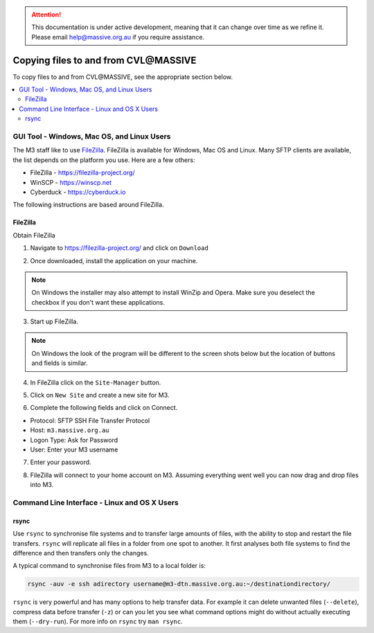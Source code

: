 .. attention::
    This documentation is under active development, meaning that it can
    change over time as we refine it. Please email help@massive.org.au if
    you require assistance.

.. |clustername| replace:: CVL\@MASSIVE

.. _transferring:

***************************************
Copying files to and from |clustername|
***************************************

To copy files to and from |clustername|, see the appropriate section below.

.. contents::
    :local:
    :depth: 2

GUI Tool - Windows, Mac OS, and Linux Users
===========================================

The M3 staff like to use `FileZilla <https://filezilla-project.org/>`_. FileZilla is available for Windows, Mac OS and Linux.
Many SFTP clients are available, the list depends on the platform you use. Here are a few others:

- FileZilla - https://filezilla-project.org/
- WinSCP - https://winscp.net
- Cyberduck - https://cyberduck.io

The following instructions are based around FileZilla.

FileZilla
---------

Obtain FileZilla

1. Navigate to https://filezilla-project.org/ and click on ``Download``

.. image:: /_static/FileZilla_website.png
   :alt: FileZilla main

2. Once downloaded, install the application on your machine.

.. note:: On Windows the installer may also attempt to install WinZip and Opera. Make sure you deselect the checkbox if you don't want these applications.

3. Start up FileZilla.

.. note:: On Windows the look of the program will be different to the screen shots below but the location of buttons and fields is similar.

4. In FileZilla click on the ``Site-Manager`` button.

.. image:: /_static/FileZilla_site-manager.png

5. Click on ``New Site`` and create a new site for M3.

.. image:: /_static/FileZilla_new-site.png

6. Complete the following fields and click on Connect.

- Protocol:   SFTP SSH File Transfer Protocol
- Host:       ``m3.massive.org.au``
- Logon Type: Ask for Password
- User:       Enter your M3 username

7. Enter your password.

.. image:: /_static/FileZilla_password.png

8. FileZilla will connect to your home account on M3. Assuming everything went well you can now drag and drop files into M3.


Command Line Interface - Linux and OS X Users
=============================================

rsync
-----
Use ``rsync`` to synchronise file systems and to transfer large amounts of files, with the ability to stop and restart
the file transfers. ``rsync`` will replicate all files in a folder from one spot to another. It first analyses both
file systems to find the difference and then transfers only the changes.

A typical command to synchronise files from M3 to a local folder is:

.. code-block:: bash

    rsync -auv -e ssh adirectory username@m3-dtn.massive.org.au:~/destinationdirectory/

``rsync`` is very powerful and has many options to help transfer data. For example it can delete unwanted files (``--delete``),
compress data before transfer (``-z``) or can you let you see what command options might do without actually executing them
(``--dry-run``). For more info on ``rsync`` try ``man rsync``.
